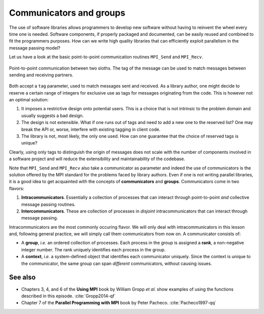 .. _comms-groups:


Communicators and groups
========================

.. questions::

   - How can we write scalable and safe parallel libraries?

.. objectives::

   - Learn about tagging of messages.
   - Learn the difference between :term:`intracommunicator` and
     :term:`intercommunicator`.
   - Learn how to create new communicators.


The use of software libraries allows programmers to develop new software without
having to reinvent the wheel every time one is needed.
Software components, if properly packaged and documented, can be easily reused
and combined to fit the programmers purposes.
How can we write high quality libraries that can efficiently exploit parallelism
in the message passing model?

Let us have a look at the basic point-to-point communication routines
``MPI_Send`` and ``MPI_Recv``.

.. figure:: img/E02-send-recv_step2.svg
   :align: center

   Point-to-point communication between two sloths. The tag of the message can
   be used to match messages between sending and receiving partners.



.. signature:: ``MPI_Send``

   .. code-block:: c

      int MPI_Send(const void *buf,
                   int count,
                   MPI_Datatype datatype,
                   int dest,
                   int tag,
                   MPI_Comm comm)

.. signature:: ``MPI_Recv``

   .. code-block:: c

      int MPI_Recv(void *buf,
                   int count,
                   MPI_Datatype datatype,
                   int source,
                   int tag,
                   MPI_Comm comm,
                   MPI_Status *status)


Both accept a ``tag`` parameter, used to match messages sent and received.  As a
library author, one might decide to reserve a certain range of integers for exclusive
use as tags for messages originating from the code. This is however not an
optimal solution:

1. It imposes a restrictive design onto potential users. This is a
   choice that is not intrinsic to the problem domain and usually suggests a bad
   design.
2. The design is not extensible. What if one runs out of tags and need to add a
   new one to the reserved list? One may break the API or, worse, 
   interfere with existing tagging in client code.
3. The library is not, most likely, the only one used. How can one guarantee
   that the choice of reserved tags is unique?

Clearly, using only tags to distinguish the origin of messages
does not scale with the number of components involved in a software project
and will reduce the extensibility and maintainability of the codebase.

.. challenge:: What might happen if some other component uses your message tag?

   1. The program hangs waiting for the right message

   2. The program crashes

   3. The program continues normally, but perhaps with wrong results

   4. All of the above

.. solution::

   All of the above. Note that the behavior also depends on which communicator
   is used.

Note that ``MPI_Send`` and ``MPI_Recv`` also take a communicator as parameter
and indeed the use of communicators is the solution offered by the MPI standard
for the problems faced by library authors.
Even if one is not writing parallel libraries, it is a good idea to get
acquainted with the concepts of **communicators** and **groups**.  Communicators
come in two flavors:

1. **Intracommunicators**. Essentially a collection of processes that can
   interact through point-to-point *and* collective message passing routines.
2. **Intercommunicators**. These are collection of processes in *disjoint*
   intracommunicators that can interact through message passing.

Intracommunicators are the most commonly occuring flavor. We will only deal with
intracommunicators in this lesson and, following general practice, we will
simply call them communicators from now on.
A communicator consists of:

- A **group**, *i.e.* an ordered collection of processes. Each process in the
  group is assigned a **rank**, a non-negative integer number. The rank uniquely
  identifies each process in the group.
- A **context**, *i.e.* a system-defined object that identifies each
  communicator uniquely. Since the context is unique to the communicator, the
  same group can span *different* communicators, without causing issues.


.. typealong:: It's a wonderful ``MPI_COMM_WORLD``

   ``MPI_COMM_WORLD`` is the default communicator: it is spanned by the group of
   processes specified when launching the program::

     mpirun -np 2 program

   Let's get reacquainted with some functions with communicators as parameters.
   You can find the file with the complete source code in the
   ``content/code/day-1/00_comms-groups-create`` folder.

   Probably the most basic ones are:

   - ``MPI_Comm_size``, to obtain the size of the group spanning the
     communicator.
   - ``MPI_Comm_rank``, to obtain the rank of the calling process in the group
     spanning the communicator.

   We cannot modify the context of a communicator directly, but we can get its
   group with the |term-MPI_Comm_group| function:

   .. signature:: |term-MPI_Comm_group|

      .. code-block:: c

         int MPI_Comm_group(MPI_Comm comm,
                            MPI_Group *group)

   A group has type ``MPI_Group``, it is good practice to clean up the memory
   used by such an object calling |term-MPI_Group_free|.

   .. signature:: |term-MPI_Comm_free|

      .. code-block:: c

         int MPI_Comm_free(MPI_Comm *comm)

   What can we do with groups? Quite a lot, it turns out! Processes in a group
   form a *set*. We can create new groups by:

   - explicitly *including* and *excluding* processes from an existing group.
   - performing set operations, such as intersection and difference, between
     groups.

   Exclusion and inclusion of processes are done with integer arrays of ranks,
   recall that the rank is the unique identifier of a process within a group.

   .. signature:: |term-MPI_Group_excl|

      .. code-block:: c

         int MPI_Group_excl(MPI_Group group,
                            int n,
                            const int ranks[],
                            MPI_Group *newgroup)

   Once we have a group, a call to |term-MPI_Comm_create| will handily give us a
   new communicator spanned by the processes in the group.

   .. signature:: |term-MPI_Comm_create|

      .. code-block:: c

         int MPI_Comm_create(MPI_Comm comm,
                             MPI_Group group,
                             MPI_Comm *newcomm)

   The new communicator is an object of ``MPI_Comm`` type, which can be used in
   any context where one would have used ``MPI_COMM_WORLD``.  You can clean up
   such an object with |term-MPI_Comm_free|.

   .. challenge:: What happens when you call |term-MPI_Comm_create|?

      Check the documentation about `creating communicators
      <https://www.mpi-forum.org/docs/mpi-3.1/mpi31-report/node156.htm#Node156>`_. Which
      of the following is true when calling |term-MPI_Comm_create|?

      1. Every rank in ``comm`` needs to call |term-MPI_Comm_create|

      2. Every rank in ``group`` needs to call |term-MPI_Comm_create|

      3. Only one rank needs to call |term-MPI_Comm_create|

      .. solution::

         1. Every rank must call |term-MPI_Comm_create|. Creation of
            communicators is a collective operation.

   Manipulation of groups can be a tedious affair. It is usually more convenient
   to create new communicators by splitting existing ones with
   |term-MPI_Comm_split|.

   .. signature:: |term-MPI_Comm_split|

      .. code-block:: c

         int MPI_Comm_split(MPI_Comm comm,
                            int color,
                            int key,
                            MPI_Comm *newcomm)

   .. parameters::

      ``comm``
        The existing communicator to split.

      ``color``
        The criterion by which to assign the calling process to the new communicator.

      ``key``
        The relative rank of the calling process in the group of the new communicator.

      ``newcomm``
        The new communicator. ``newcomm`` and ``comm`` will not overlap.


.. challenge:: Warm up your communicators and your groups

   Time for some practice! We will run with 4 processes, divide them evenly into two
   groups and create a new communicator out of them.

   You can find a scaffold for the code in the
   ``content/code/day-1/01_comms-groups-divide-evanly`` folder.
   You will have to complete the source code to compile and run correctly:
   follow the hints in the source file. Compile with::

     mpicc -g -Wall -std=c11 comms-groups-divide-evenly.c -o comms-groups-divide-evenly

   A working solution is in the ``solution`` subfolder.


.. challenge:: Calculating :math:`\pi`

   The computation of high-dimensional integrals with Monte Carlo method can be
   quite efficient.  We will aim at a more modest target here: the calculation
   of :math:`\pi` by Monte Carlo sampling.
   Given a circle of radius 1, the ratio of randomly drawn points inside and
   outside the circle will converge to :math:`\frac{\pi}{4}`.
   Rather than have every process invoke ``rand`` separately, we would like to
   reserve one single process for that purpose and use all the others to check
   whether these points are inside or outside the circle.
   To reduce communication traffic, this single process will fill and send a
   whole array of random numbers.

   You can find a scaffold for the code in the
   ``content/code/day-1/02_compute-pi`` folder.

   #. Only one process will generate random data. Define a ``checkers_g`` group
      including all other processes which will be acting as checkers.
   #. Define a communicator for the checker processes.
   #. The ``rng`` process listens for requests and serves them by sending an
      array of random data. The scaffold defines ``REQUEST`` and ``REPLY`` tags.
   #. The ``checkers`` group goes through the random data and tallies the number
      of points inside and outside the circle.
   #. Unless we meet the user-provided error threshold, checker processes will
      request a fresh batch of random data.

   Compile with::

     mpicc -g -Wall -std=c11 pi-monte-carlo.c -o pi-monte-carlo

   A working solution is in the ``solution`` subfolder.


See also
--------

* Chapters 3, 4, and 6 of the **Using MPI** book by William Gropp *et al.* show
  examples of using the functions described in this episode.
  :cite:`Gropp2014-qf`
* Chapter 7 of the **Parallel Programming with MPI** book by Peter Pacheco.
  :cite:`Pacheco1997-qq`

.. keypoints::

   - You can use tags to differentiate the source of messages, but this approach
     is neither scalable nor safe.
   - You can create new communicators by splitting or grouping.
